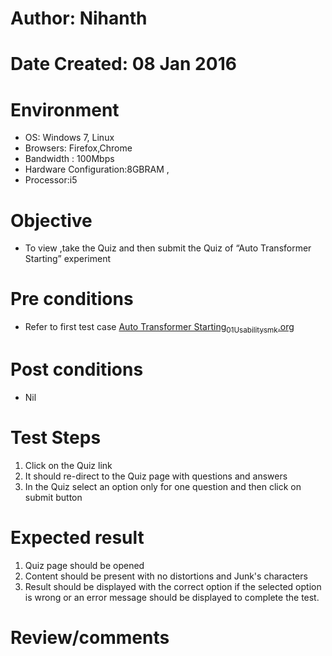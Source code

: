 * Author: Nihanth
* Date Created: 08 Jan 2016
* Environment
  - OS: Windows 7, Linux
  - Browsers: Firefox,Chrome
  - Bandwidth : 100Mbps
  - Hardware Configuration:8GBRAM , 
  - Processor:i5

* Objective
  - To view ,take the Quiz and then submit the Quiz of “Auto Transformer Starting” experiment

* Pre conditions
  - Refer to first test case [[https://github.com/Virtual-Labs/electrical-machines-iitg/blob/master/test-cases/integration_test-cases/Auto Transformer Starting/Auto Transformer Starting_01_Usability_smk.org][Auto Transformer Starting_01_Usability_smk.org]]

* Post conditions
  - Nil
* Test Steps
  1. Click on the Quiz link 
  2. It should re-direct to the Quiz page with questions and answers
  3. In the Quiz select an option only for one question and then click on submit button

* Expected result
  1. Quiz page should be opened
  2. Content should be present with no distortions and Junk's characters
  3. Result should be displayed with the correct option if the selected option is wrong or an error message should be displayed to complete the test.

* Review/comments


